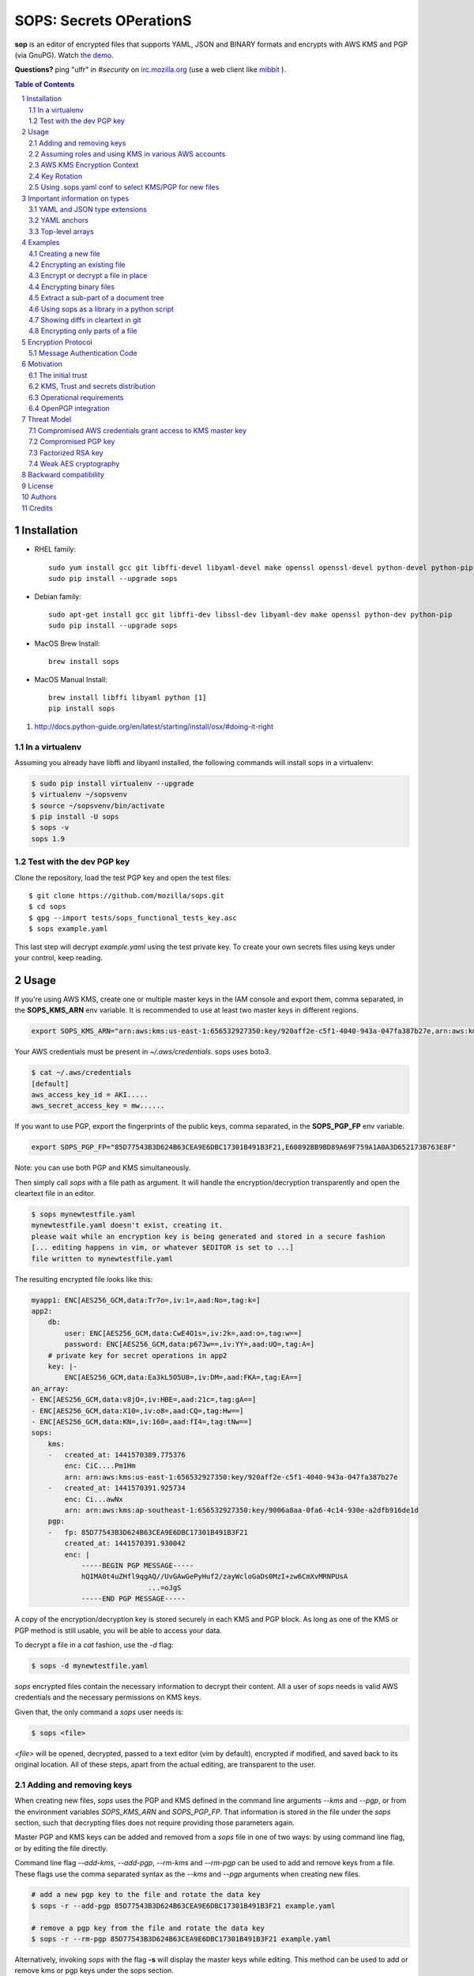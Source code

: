 SOPS: Secrets OPerationS
========================

**sop** is an editor of encrypted files that supports YAML, JSON and BINARY formats and encrypts with AWS KMS and PGP (via GnuPG). Watch `the demo <https://www.youtube.com/watch?v=YTEVyLXFiq0>`_.

.. image:: http://i.imgur.com/IL6dlhm.gif

.. image:: https://travis-ci.org/mozilla/sops.svg?branch=master
	:target: https://travis-ci.org/mozilla/sops

**Questions?** ping "ulfr" in `#security` on `irc.mozilla.org <https://wiki.mozilla.org/IRC>`_
(use a web client like `mibbit <https://chat.mibbit.com>`_ ).

.. sectnum::
.. contents:: Table of Contents

Installation
------------

* RHEL family::

	sudo yum install gcc git libffi-devel libyaml-devel make openssl openssl-devel python-devel python-pip
	sudo pip install --upgrade sops

* Debian family::

	sudo apt-get install gcc git libffi-dev libssl-dev libyaml-dev make openssl python-dev python-pip
	sudo pip install --upgrade sops

* MacOS Brew Install::

	brew install sops

* MacOS Manual Install::

	brew install libffi libyaml python [1]
	pip install sops

1. http://docs.python-guide.org/en/latest/starting/install/osx/#doing-it-right

In a virtualenv
~~~~~~~~~~~~~~~

Assuming you already have libffi and libyaml installed, the following commands will install sops in a virtualenv:

.. code:: bash

    $ sudo pip install virtualenv --upgrade
    $ virtualenv ~/sopsvenv
    $ source ~/sopsvenv/bin/activate
    $ pip install -U sops
    $ sops -v
    sops 1.9

Test with the dev PGP key
~~~~~~~~~~~~~~~~~~~~~~~~~
Clone the repository, load the test PGP key and open the test files::

	$ git clone https://github.com/mozilla/sops.git
	$ cd sops
	$ gpg --import tests/sops_functional_tests_key.asc
	$ sops example.yaml

This last step will decrypt `example.yaml` using the test private key. To create
your own secrets files using keys under your control, keep reading.

Usage
-----

If you're using AWS KMS, create one or multiple master keys in the IAM console
and export them, comma separated, in the **SOPS_KMS_ARN** env variable. It is
recommended to use at least two master keys in different regions.

.. code:: bash

	export SOPS_KMS_ARN="arn:aws:kms:us-east-1:656532927350:key/920aff2e-c5f1-4040-943a-047fa387b27e,arn:aws:kms:ap-southeast-1:656532927350:key/9006a8aa-0fa6-4c14-930e-a2dfb916de1d"

Your AWS credentials must be present in `~/.aws/credentials`. sops uses boto3.

.. code::

	$ cat ~/.aws/credentials
	[default]
	aws_access_key_id = AKI.....
	aws_secret_access_key = mw......

If you want to use PGP, export the fingerprints of the public keys, comma
separated, in the **SOPS_PGP_FP** env variable.

.. code:: bash

	export SOPS_PGP_FP="85D77543B3D624B63CEA9E6DBC17301B491B3F21,E60892BB9BD89A69F759A1A0A3D652173B763E8F"

Note: you can use both PGP and KMS simultaneously.

Then simply call `sops` with a file path as argument. It will handle the
encryption/decryption transparently and open the cleartext file in an editor.

.. code:: bash

	$ sops mynewtestfile.yaml
	mynewtestfile.yaml doesn't exist, creating it.
	please wait while an encryption key is being generated and stored in a secure fashion
	[... editing happens in vim, or whatever $EDITOR is set to ...]
	file written to mynewtestfile.yaml

The resulting encrypted file looks like this:

.. code:: yaml

    myapp1: ENC[AES256_GCM,data:Tr7o=,iv:1=,aad:No=,tag:k=]
    app2:
        db:
            user: ENC[AES256_GCM,data:CwE4O1s=,iv:2k=,aad:o=,tag:w==]
            password: ENC[AES256_GCM,data:p673w==,iv:YY=,aad:UQ=,tag:A=]
        # private key for secret operations in app2
        key: |-
            ENC[AES256_GCM,data:Ea3kL5O5U8=,iv:DM=,aad:FKA=,tag:EA==]
    an_array:
    - ENC[AES256_GCM,data:v8jQ=,iv:HBE=,aad:21c=,tag:gA==]
    - ENC[AES256_GCM,data:X10=,iv:o8=,aad:CQ=,tag:Hw==]
    - ENC[AES256_GCM,data:KN=,iv:160=,aad:fI4=,tag:tNw==]
    sops:
        kms:
        -   created_at: 1441570389.775376
            enc: CiC....Pm1Hm
            arn: arn:aws:kms:us-east-1:656532927350:key/920aff2e-c5f1-4040-943a-047fa387b27e
        -   created_at: 1441570391.925734
            enc: Ci...awNx
            arn: arn:aws:kms:ap-southeast-1:656532927350:key/9006a8aa-0fa6-4c14-930e-a2dfb916de1d
        pgp:
        -   fp: 85D77543B3D624B63CEA9E6DBC17301B491B3F21
            created_at: 1441570391.930042
            enc: |
                -----BEGIN PGP MESSAGE-----
                hQIMA0t4uZHfl9qgAQ//UvGAwGePyHuf2/zayWcloGaDs0MzI+zw6CmXvMRNPUsA
				...=oJgS
                -----END PGP MESSAGE-----

A copy of the encryption/decryption key is stored securely in each KMS and PGP
block. As long as one of the KMS or PGP method is still usable, you will be able
to access your data.

To decrypt a file in a `cat` fashion, use the `-d` flag:

.. code:: bash

	$ sops -d mynewtestfile.yaml

`sops` encrypted files contain the necessary information to decrypt their content.
All a user of `sops` needs is valid AWS credentials and the necessary
permissions on KMS keys.

Given that, the only command a `sops` user needs is:

.. code:: bash

	$ sops <file>

`<file>` will be opened, decrypted, passed to a text editor (vim by default),
encrypted if modified, and saved back to its original location. All of these
steps, apart from the actual editing, are transparent to the user.

Adding and removing keys
~~~~~~~~~~~~~~~~~~~~~~~~

When creating new files, `sops` uses the PGP and KMS defined in the command
line arguments `--kms` and `--pgp`, or from the environment variables
`SOPS_KMS_ARN` and `SOPS_PGP_FP`. That information is stored in the file under
the `sops` section, such that decrypting files does not require providing those
parameters again.

Master PGP and KMS keys can be added and removed from a `sops` file in one of
two ways: by using command line flag, or by editing the file directly.

Command line flag `--add-kms`, `--add-pgp`, `--rm-kms` and `--rm-pgp` can be
used to add and remove keys from a file. These flags use the comma separated
syntax as the `--kms` and `--pgp` arguments when creating new files.

.. code:: bash

	# add a new pgp key to the file and rotate the data key
	$ sops -r --add-pgp 85D77543B3D624B63CEA9E6DBC17301B491B3F21 example.yaml

	# remove a pgp key from the file and rotate the data key
	$ sops -r --rm-pgp 85D77543B3D624B63CEA9E6DBC17301B491B3F21 example.yaml

Alternatively, invoking `sops` with the flag **-s** will display the master keys
while editing. This method can be used to add or remove kms or pgp keys under the
sops section.

For example, to add a KMS master key to a file, add the following entry while
editing:

.. code:: yaml

	sops:
	    kms:
	    - arn: arn:aws:kms:us-east-1:656532927350:key/920aff2e-c5f1-4040-943a-047fa387b27e

And, similarly, to add a PGP master key, we add its fingerprint:

.. code:: yaml

	sops:
	    pgp:
	    - fp: 85D77543B3D624B63CEA9E6DBC17301B491B3F21

When the file is saved, `sops` will update its metadata and encrypt the data key
with the freshly added master keys. The removed entries are simply deleted from
the file.

When removing keys, it is recommended to rotate the data key using `-r`,
otherwise owners of the removed key may have add access to the data key in the
past.

Assuming roles and using KMS in various AWS accounts
~~~~~~~~~~~~~~~~~~~~~~~~~~~~~~~~~~~~~~~~~~~~~~~~~~~~

SOPS has the ability to use KMS in multiple AWS accounts by assuming roles in
each account. Being able to assume roles is a nice feature of AWS that allows
administrators to establish trust relationships between accounts, typically from
the most secure account to the least secure one. In our use-case, we use roles
to indicate that a user of the Master AWS account is allowed to make use of KMS
master keys in development and staging AWS accounts. Using roles, a single file
can be encrypted with KMS keys in multiple accounts, thus increasing reliability
and ease of use.

You can use keys in various accounts by tying each KMS master key to a role that
the user is allowed to assume in each account. The `IAM roles
<http://docs.aws.amazon.com/IAM/latest/UserGuide/id_roles_use.html>`_
documentation has full details on how this needs to be configured on AWS's side.

From the point of view of `sops`, you only need to specify the role a KMS key
must assume alongside its ARN, as follows:

.. code:: yaml

	sops:
	    kms:
	    -	arn: arn:aws:kms:us-east-1:656532927350:key/920aff2e-c5f1-4040-943a-047fa387b27e
	        role: arn:aws:iam::927034868273:role/sops-dev-xyz

The role must have permission to call Encrypt and Decrypt using KMS. An example
policy is shown below.

.. code:: json

	{
	  "Sid": "Allow use of the key",
	  "Effect": "Allow",
	  "Action": [
		"kms:Encrypt",
		"kms:Decrypt",
		"kms:ReEncrypt*",
		"kms:GenerateDataKey*",
		"kms:DescribeKey"
	  ],
	  "Resource": "*",
	  "Principal": {
		"AWS": [
		  "arn:aws:iam::927034868273:role/sops-dev-xyz"
		]
	  }
	}

You can specify a role in the `--kms` flag and `SOPS_KMS_ARN` variable by
appending it to the ARN of the master key, separated by a **+** sign::

	<KMS ARN>+<ROLE ARN>
	arn:aws:kms:us-west-2:927034868273:key/fe86dd69-4132-404c-ab86-4269956b4500+arn:aws:iam::927034868273:role/sops-dev-xyz

AWS KMS Encryption Context
~~~~~~~~~~~~~~~~~~~~~~~~~~

SOPS has the ability to use AWS KMS key policy and encryption context
<http://docs.aws.amazon.com/kms/latest/developerguide/encryption-context.html>
to refine the access control of a given KMS master key.

When creating a new file, you can specify encryption context in the
`--encryption-context` flag by comma separated list of key-value pairs:

When creating a new file, you can specify encryption context in the
`--encryption-context` flag by comma separated list of key-value pairs:

.. code:: bash

	$ sops --encryption-context Environment:production,Role:web-server test.dev.yaml

The format of the Encrypt Context string is `<EncryptionContext Key>:<EncryptionContext Value>,<EncryptionContext Key>:<EncryptionContext Value>,...`

The encryption context will be stored in the file metadata and does
not need to be provided at decryption.

Encryption contexts can be used in conjunction with KMS Key Policies to define
roles that can only access a given context. An example policy is shown below:

.. code:: json

    {
      "Effect": "Allow",
      "Principal": {
        "AWS": "arn:aws:iam::111122223333:role/RoleForExampleApp"
      },
      "Action": "kms:Decrypt",
      "Resource": "*",
      "Condition": {
        "StringEquals": {
          "kms:EncryptionContext:AppName": "ExampleApp",
          "kms:EncryptionContext:FilePath": "/var/opt/secrets/"
        }
      }
    }

Key Rotation
~~~~~~~~~~~~

It is recommended to renew the data key on a regular basis. `sops` supports key
rotation via the `-r` flag. Invoking it on an existing file causes sops to
reencrypt the file with a new data key, which is then encrypted with the various
KMS and PGP master keys defined in the file.

.. code:: bash

	sops -r example.yaml

Using .sops.yaml conf to select KMS/PGP for new files
~~~~~~~~~~~~~~~~~~~~~~~~~~~~~~~~~~~~~~~~~~~~~~~~~~~~~

It is often tedious to specify the `--kms` and `--pgp` parameters for creation
of all new files. If your secrets are stored under a specific directory, like a
`git` repository, you can create a `.sops.yaml` configuration file at the root
directory to define which keys are used for which filename.

Let's take an example:

* file named **something.dev.yaml** should use one set of KMS A
* file named **something.prod.yaml** should use another set of KMS B
* other files use a third set of KMS C
* all live under **mysecretrepo/something.{dev,prod}.yaml**

Under those circumstances, a file placed at **mysecretrepo/.sops.yaml**
can manage the three sets of configurations for the three types of files:

.. code:: yaml

	# creation rules are evaluated sequentially, the first match wins
	creation_rules:
		# upon creation of a file that matches the pattern *.dev.yaml,
		# KMS set A is used
		- filename_regex: \.dev\.yaml$
		  kms: 'arn:aws:kms:us-west-2:927034868273:key/fe86dd69-4132-404c-ab86-4269956b4500,arn:aws:kms:us-west-2:361527076523:key/5052f06a-5d3f-489e-b86c-57201e06f31e+arn:aws:iam::361527076523:role/hiera-sops-prod'
		  pgp: '1022470DE3F0BC54BC6AB62DE05550BC07FB1A0A'

		# prod files use KMS set B in the PROD IAM
		- filename_regex: \.prod\.yaml$
		  kms: 'arn:aws:kms:us-west-2:361527076523:key/5052f06a-5d3f-489e-b86c-57201e06f31e+arn:aws:iam::361527076523:role/hiera-sops-prod,arn:aws:kms:eu-central-1:361527076523:key/cb1fab90-8d17-42a1-a9d8-334968904f94+arn:aws:iam::361527076523:role/hiera-sops-prod'
		  pgp: '1022470DE3F0BC54BC6AB62DE05550BC07FB1A0A'

		# Finally, if the rules above have not matched, this one is a
		# catchall that will encrypt the file using KMS set C
		# The absence of a filename_regex means it will match everything
		- kms: 'arn:aws:kms:us-west-2:927034868273:key/fe86dd69-4132-404c-ab86-4269956b4500,arn:aws:kms:us-west-2:142069644989:key/846cfb17-373d-49b9-8baf-f36b04512e47,arn:aws:kms:us-west-2:361527076523:key/5052f06a-5d3f-489e-b86c-57201e06f31e'
		  pgp: '1022470DE3F0BC54BC6AB62DE05550BC07FB1A0A'

When creating any file under **mysecretrepo**, whether at the root or under
a subdirectory, sops will recursively look for a `.sops.yaml` file. If one is
found, the filename of the file being created is compared with the filename
regexes of the configuration file. The first regex that matches is selected,
and its KMS and PGP keys are used to encrypt the file.

Creating a new file with the right keys is now as simple as

.. code:: bash

	$ sops <newfile>.prod.yaml

Note that the configuration file is ignored when KMS or PGP parameters are
passed on the sops command line or in environment variables.

Important information on types
------------------------------

YAML and JSON type extensions
~~~~~~~~~~~~~~~~~~~~~~~~~~~~~

`sops` uses the file extension to decide which encryption method to use on the file
content. `YAML` and `JSON` files are treated as trees of data, and key/values are
extracted from the files to only encrypt the leaf values. The tree structure is also
used to check the integrity of the file.

Therefore, if a file is encrypted using a specific format, it need to be decrypted
in the same format. The easiest way to achieve this is to conserve the original file
extension after encrypting a file. For example::

	$ sops -e -i myfile.json

	$ sops -d myfile.json

If you want to change the extension of the file once encrypted, you need to provide
sops with the `--input-type` flag upon decryption. For example::

	$ sops -e myfile.json > myfile.json.enc

	$ sops -d --input-type json myfile.json.enc

YAML anchors
~~~~~~~~~~~~
`sops` only supports a subset of `YAML`'s many types. Encrypting YAML files that
contain strings, numbers and booleans will work fine, but files that contain anchors
will not work, because the anchors redefine the structure of the file at load time.

This file will not work in `sops`:

.. code:: yaml

	bill-to:  &id001
	    street: |
	        123 Tornado Alley
	        Suite 16
	    city:   East Centerville
	    state:  KS

	ship-to:  *id001

`sops` uses the path to a value as additional data in the AEAD encryption, and thus
dynamic paths generated by anchors break the authentication step.

JSON and TEXT file types do not support anchors and thus have no such limitation.

Top-level arrays
~~~~~~~~~~~~~~~~
`YAML` and `JSON` top-level arrays are not supported, because `sops` needs a top-level
`sops` key to store its metadata.
This file will not work in sops:

.. code:: yaml

	---
	  - some
	  - array
	  - elements

But this one will because because the `sops` key can be added at the same level as the
`data` key.

.. code:: yaml

	data:
	  - some
	  - array
	  - elements

Similarly, with `JSON` arrays, this document will not work:

.. code:: json

	[
	  "some",
	  "array",
	  "elements"
	]


But this one will work just fine:

.. code:: json

	{
	  "data": [
	    "some",
	    "array",
	    "elements"
	  ]
	}


Examples
--------

Take a look into the `examples <https://github.com/mozilla/sops/tree/master/examples>`_ folder for detailed use cases of sops in a CI environment. The section below describes specific tips for common use cases.

Creating a new file
~~~~~~~~~~~~~~~~~~~

The command below creates a new file with a data key encrypted by KMS and PGP.

.. code:: bash

	$ sops --kms "arn:aws:kms:us-west-2:927034868273:key/fe86dd69-4132-404c-ab86-4269956b4500" --pgp C9CAB0AF1165060DB58D6D6B2653B624D620786D /path/to/new/file.yaml

Encrypting an existing file
~~~~~~~~~~~~~~~~~~~~~~~~~~~

Similar to the previous command, we tell sops to use one KMS and one PGP key.
The path points to an existing cleartext file, so we give sops flag `-e` to
encrypt the file, and redirect the output to a destination file.

.. code:: bash

	$ export SOPS_KMS_ARN="arn:aws:kms:us-west-2:927034868273:key/fe86dd69-4132-404c-ab86-4269956b4500"
	$ export SOPS_PGP_FP="C9CAB0AF1165060DB58D6D6B2653B624D620786D"
	$ sops -e /path/to/existing/file.yaml > /path/to/new/encrypted/file.yaml

Decrypt the file with `-d`.

.. code:: bash

	$ sops -d /path/to/new/encrypted/file.yaml

Encrypt or decrypt a file in place
~~~~~~~~~~~~~~~~~~~~~~~~~~~~~~~~~~

Rather than redirecting the output of `-e` or `-d`, sops can replace the
original file after encrypting or decrypting it.

.. code:: bash

	# file.yaml is in cleartext
	$ sops -e -i /path/to/existing/file.yaml
	# file.yaml is now encrypted
	$ sops -d -i /path/to/existing/file.yaml
	# file.yaml is back in cleartext

Encrypting binary files
~~~~~~~~~~~~~~~~~~~~~~~

`sops` primary use case is encrypting YAML and JSON configuration files, but it
also has the ability to manage binary files. When encrypting a binary, sops will
read the data as bytes, encrypt it, store the encrypted base64 under
`tree['data']` and write the result as JSON.

Note that the base64 encoding of encrypted data can actually make the encrypted
file larger than the cleartext one.

In-place encryption/decryption also works on binary files.

.. code::

	$ dd if=/dev/urandom of=/tmp/somerandom bs=1024
	count=512
	512+0 records in
	512+0 records out
	524288 bytes (524 kB) copied, 0.0466158 s, 11.2 MB/s

	$ sha512sum /tmp/somerandom
	9589bb20280e9d381f7a192000498c994e921b3cdb11d2ef5a986578dc2239a340b25ef30691bac72bdb14028270828dad7e8bd31e274af9828c40d216e60cbe /tmp/somerandom

	$ sops -e -i /tmp/somerandom
	please wait while a data encryption key is being generated and stored securely

	$ sops -d -i /tmp/somerandom

	$ sha512sum /tmp/somerandom
	9589bb20280e9d381f7a192000498c994e921b3cdb11d2ef5a986578dc2239a340b25ef30691bac72bdb14028270828dad7e8bd31e274af9828c40d216e60cbe /tmp/somerandom

Extract a sub-part of a document tree
~~~~~~~~~~~~~~~~~~~~~~~~~~~~~~~~~~~~~

`sops` can extract a specific part of a YAML or JSON document, by provided the
path in the `--extract` command line flag. This is useful to extract specific
values, like keys, without needing an extra parser.

.. code:: bash

	$ sops -d ~/git/svc/sops/example.yaml -t '["app2"]["key"]'
	-----BEGIN RSA PRIVATE KEY-----
	MIIBPAIBAAJBAPTMNIyHuZtpLYc7VsHQtwOkWYobkUblmHWRmbXzlAX6K8tMf3Wf
	ImcbNkqAKnELzFAPSBeEMhrBN0PyOC9lYlMCAwEAAQJBALXD4sjuBn1E7Y9aGiMz
	bJEBuZJ4wbhYxomVoQKfaCu+kH80uLFZKoSz85/ySauWE8LgZcMLIBoiXNhDKfQL
	vHECIQD6tCG9NMFWor69kgbX8vK5Y+QL+kRq+9HK6yZ9a+hsLQIhAPn4Ie6HGTjw
	fHSTXWZpGSan7NwTkIu4U5q2SlLjcZh/AiEA78NYRRBwGwAYNUqzutGBqyXKUl4u
	Erb0xAEyVV7e8J0CIQC8VBY8f8yg+Y7Kxbw4zDYGyb3KkXL10YorpeuZR4LuQQIg
	bKGPkMM4w5blyE1tqGN0T7sJwEx+EUOgacRNqM2ljVA=
	-----END RSA PRIVATE KEY-----

The tree path syntax uses regular python dictionary syntax, without the
variable name. Extract keys by naming them, and array elements by numbering
them.

.. code:: bash

	$ sops -d ~/git/svc/sops/example.yaml -t '["an_array"][1]'
	secretuser2

Using sops as a library in a python script
~~~~~~~~~~~~~~~~~~~~~~~~~~~~~~~~~~~~~~~~~~

You can import sops as a module and use it in your python program.

.. code:: python

	import sops

	pathtype = sops.detect_filetype(path)
	tree = sops.load_file_into_tree(path, pathtype)
	sops_key, tree = sops.get_key(tree)
	tree = sops.walk_and_decrypt(tree, sops_key)
	sops.write_file(tree, path=path, filetype=pathtype)

Showing diffs in cleartext in git
~~~~~~~~~~~~~~~~~~~~~~~~~~~~~~~~~

You most likely want to store encrypted files in a version controlled repository.
Sops can be used with git to decrypt files when showing diffs between versions.
This is very handy for reviewing changes or visualizing history.

To configure sops to decrypt files during diff, create a `.gitattributes` file
at the root of your repository that contains a filter and a command.

... code::

	*.yaml diff=sopsdiffer

Here we only care about YAML files. `sopsdiffer` is an arbitrary name that we map
to a sops command in the git configuration file of the repository.

.. code:: bash

	$ git config diff.sopsdiffer.textconv "sops -d"

	$ grep -A 1 sopsdiffer .git/config
	[diff "sopsdiffer"]
		textconv = "sops -d"

With this in place, calls to `git diff` will decrypt both previous and current
versions of the target file prior to displaying the diff. And it even works with
git client interfaces, because they call git diff under the hood!

Encrypting only parts of a file
~~~~~~~~~~~~~~~~~~~~~~~~~~~~~~~

Note: this only works on YAML and JSON files, not on BINARY files.

By default, `sops` encrypts all the values of a YAML or JSON file and leaves the
keys in cleartext. In some instances, you may want to exclude some values from
being encrypted. This can be accomplished by adding the suffix **_unencrypted**
to any key of a file. When set, all values underneath the key that set the
**_unencrypted** prefix will be left in cleartext.

Note that, while in cleartext, unencrypted content is still added to the
checksum of the file, and thus cannot be modified outside of sops without
breaking the file integrity check.

The unencrypted suffix can be set to a different value using the
`--unencrypted-suffix` option.

Encryption Protocol
-------------------

When sops creates a file, it generates a random 256 bit data key and asks each
KMS and PGP master key to encrypt the data key. The encrypted version of the data
key is stored in the `sops` metadata under `sops.kms` and `sops.pgp`.

For KMS:

.. code:: yaml

    sops:
        kms:
        -   enc: CiC6yCOtzsnFhkfdIslYZ0bAf//gYLYCmIu87B3sy/5yYxKnAQEBAQB4usgjrc7JxYZH3SLJWGdGwH//4GC2ApiLvOwd7Mv+cmMAAAB+MHwGCSqGSIb3DQEHBqBvMG0CAQAwaAYJKoZIhvcNAQcBMB4GCWCGSAFlAwQBLjARBAyGdRODuYMHbA8Ozj8CARCAO7opMolPJUmBXd39Zlp0L2H9fzMKidHm1vvaF6nNFq0ClRY7FlIZmTm4JfnOebPseffiXFn9tG8cq7oi
            enc_ts: 1439568549.245995
            arn: arn:aws:kms:us-east-1:656532927350:key/920aff2e-c5f1-4040-943a-047fa387b27e

For PGP:

.. code:: yaml

    sops:
        pgp:
        -   fp: 85D77543B3D624B63CEA9E6DBC17301B491B3F21
            created_at: 1441570391.930042
            enc: |
                -----BEGIN PGP MESSAGE-----
                Version: GnuPG v1

                hQIMA0t4uZHfl9qgAQ//UvGAwGePyHuf2/zayWcloGaDs0MzI+zw6CmXvMRNPUsA
                pAgRKczJmDu4+XzN+cxX5Iq9xEWIbny9B5rOjwTXT3qcUYZ4Gkzbq4MWkjuPp/Iv
                qO4MJaYzoH5YxC4YORQ2LvzhA2YGsCzYnljmatGEUNg01yJ6r5mwFwDxl4Nc80Cn
                RwnHuGExK8j1jYJZu/juK1qRbuBOAuruIPPWVdFB845PA7waacG1IdUW3ZtBkOy3
                O0BIfG2ekRg0Nik6sTOhDUA+l2bewCcECI8FYCEjwHm9Sg5cxmP2V5m1mby+uKAm
                kewaoOyjbmV1Mh3iI1b/AQMr+/6ZE9MT2KnsoWosYamFyjxV5r1ZZM7cWKnOT+tu
                KOvGhTV1TeOfVpajNTNwtV/Oyh3mMLQ0F0HgCTqomQVqw5+sj7OWAASuD3CU/dyo
                pcmY5Qe0TNL1JsMNEH8LJDqSh+E0hsUxdY1ouVsg3ysf6mdM8ciWb3WRGxih1Vmf
                unfLy8Ly3V7ZIC8EHV8aLJqh32jIZV4i2zXIoO4ZBKrudKcECY1C2+zb/TziVAL8
                qyPe47q8gi1rIyEv5uirLZjgpP+JkDUgoMnzlX334FZ9pWtQMYW4Y67urAI4xUq6
                /q1zBAeHoeeeQK+YKDB7Ak/Y22YsiqQbNp2n4CKSKAE4erZLWVtDvSp+49SWmS/S
                XgGi+13MaXIp0ecPKyNTBjF+NOw/I3muyKr8EbDHrd2XgIT06QXqjYLsCb1TZ0zm
                xgXsOTY3b+ONQ2zjhcovanDp7/k77B+gFitLYKg4BLZsl7gJB12T8MQnpfSmRT4=
                =oJgS
                -----END PGP MESSAGE-----

sops then opens a text editor on the newly created file. The user adds data to the
file and saves it when done.

Upon save, sops browses the entire file as a key/value tree. Every time sops
encounters a leaf value (a value that does not have children), it encrypts the
value with AES256_GCM using the data key and a 256 bit random initialization
vector.

Each file uses a single data key to encrypt all values of a document, but each
value receives a unique initialization vector and has unique authentication data.

Additional data is used to guarantee the integrity of the encrypted data
and of the tree structure: when encrypting the tree, key names are concatenated
into a byte string that is used as AEAD additional data (aad) when encrypting
values. We expect that keys do not carry sensitive information, and
keeping them in cleartext allows for better diff and overall readability.

Any valid KMS or PGP master key can later decrypt the data key and access the
data.

Multiple master keys allow for sharing encrypted files without sharing master
keys, and provide a disaster recovery solution. The recommended way to use sops
is to have two KMS master keys in different regions and one PGP public key with
the private key stored offline. If, by any chance, both KMS master keys are
lost, you can always recover the encrypted data using the PGP private key.

Message Authentication Code
~~~~~~~~~~~~~~~~~~~~~~~~~~~

In addition to authenticating branches of the tree using keys as additional
data, sops computes a MAC on all the values to ensure that no value has been
added or removed fraudulently. The MAC is stored encrypted with AES_GCM and
the data key under tree->`sops`->`mac`.

Motivation
----------

Automating the distribution of secrets and credentials to components of an
infrastructure is a hard problem. We know how to encrypt secrets and share them
between humans, but extending that trust to systems is difficult. Particularly
when these systems follow devops principles and are created and destroyed
without human intervention. The issue boils down to establishing the initial
trust of a system that just joined the infrastructure, and providing it access
to the secrets it needs to configure itself.

The initial trust
~~~~~~~~~~~~~~~~~

In many infrastructures, even highly dynamic ones, the initial trust is
established by a human. An example is seen in Puppet by the way certificates are
issued: when a new system attempts to join a Puppetmaster, an administrator
must, by default, manually approve the issuance of the certificate the system
needs. This is cumbersome, and many puppetmasters are configured to auto-sign
new certificates to work around that issue. This is obviously not recommended
and far from ideal.

AWS provides a more flexible approach to trusting new systems. It uses a
powerful mechanism of roles and identities. In AWS, it is possible to verify
that a new system has been granted a specific role at creation, and it is
possible to map that role to specific resources. Instead of trusting new systems
directly, the administrator trusts the AWS permission model and its automation
infrastructure. As long as AWS keys are safe, and the AWS API is secure, we can
assume that trust is maintained and systems are who they say they are.

KMS, Trust and secrets distribution
~~~~~~~~~~~~~~~~~~~~~~~~~~~~~~~~~~~

Using the AWS trust model, we can create fine grained access controls to
Amazon's Key Management Service (KMS). KMS is a service that encrypts and
decrypts data with AES_GCM, using keys that are never visible to users of the
service. Each KMS master key has a set of role-based access controls, and
individual roles are permitted to encrypt or decrypt using the master key. KMS
helps solve the problem of distributing keys, by shifting it into an access
control problem that can be solved using AWS's trust model.

Operational requirements
~~~~~~~~~~~~~~~~~~~~~~~~

When Mozilla's Services Operations team started revisiting the issue of
distributing secrets to EC2 instances, we set a goal to store these secrets
encrypted until the very last moment, when they need to be decrypted on target
systems. Not unlike many other organizations that operate sufficiently complex
automation, we found this to be a hard problem with a number of prerequisites:

1. Secrets must be stored in YAML files for easy integration into hiera

2. Secrets must be stored in GIT, and when a new CloudFormation stack is
   built, the current HEAD is pinned to the stack. (This allows secrets to
   be changed in GIT without impacting the current stack that may
   autoscale).

3. Entries must be encrypted separately. Encrypting entire files as blobs makes
   git conflict resolution almost impossible. Encrypting each entry
   separately is much easier to manage.

4. Secrets must always be encrypted on disk (admin laptop, upstream
   git repo, jenkins and S3) and only be decrypted on the target
   systems

SOPS can be used to encrypt YAML, JSON and BINARY files. In BINARY mode, the
content of the file is treated as a blob, the same way PGP would encrypt an
entire file. In YAML and JSON modes, however, the content of the file is
manipulated as a tree where keys are stored in cleartext, and values are
encrypted. hiera-eyaml does something similar, and over the years we learned
to appreciate its benefits, namely:

* diffs are meaningful. If a single value of a file is modified, only that
  value will show up in the diff. The diff is still limited to only showing
  encrypted data, but that information is already more granular that
  indicating that an entire file has changed.

* conflicts are easier to resolve. If multiple users are working on the
  same encrypted files, as long as they don't modify the same values,
  changes are easy to merge. This is an improvement over the PGP
  encryption approach where unsolvable conflicts often happen when
  multiple users work on the same file.

OpenPGP integration
~~~~~~~~~~~~~~~~~~~

OpenPGP gets a lot of bad press for being an outdated crypto protocol, and while
true, what really made us look for alternatives is the difficulty of managing and
distributing keys to systems. With KMS, we manage permissions to an API, not keys,
and that's a lot easier to do.

But PGP is not dead yet, and we still rely on it heavily as a backup solution:
all our files are encrypted with KMS and with one PGP public key, with its
private key stored securely for emergency decryption in the event that we lose
all our KMS master keys.

SOPS can be used without KMS entirely, the same way you would use an encrypted
PGP file: by referencing the pubkeys of each individual who has access to the file.
It can easily be done by providing sops with a comma-separated list of public keys
when creating a new file:

.. code:: bash

	$ sops --pgp "E60892BB9BD89A69F759A1A0A3D652173B763E8F,84050F1D61AF7C230A12217687DF65059EF093D3,85D77543B3D624B63CEA9E6DBC17301B491B3F21" mynewfile.yaml

Threat Model
------------

The security of the data stored using sops is as strong as the weakest
cryptographic mechanism. Values are encrypted using AES256_GCM which is the
strongest symetric encryption algorithm known today. Data keys are encrypted
in either KMS, which also uses AES256_GCM, or PGP which uses either RSA or
ECDSA keys.

Going from the most likely to the least likely, the threats are as follows:

Compromised AWS credentials grant access to KMS master key
~~~~~~~~~~~~~~~~~~~~~~~~~~~~~~~~~~~~~~~~~~~~~~~~~~~~~~~~~~

An attacker with access to an AWS console can grant itself access to one of
the KMS master keys used to encrypt a sops data key. This threat should be
mitigated by protecting AWS accesses with strong controls, such as multi-factor
authentication, and also by performing regular audits of permissions granted
to AWS users.

Compromised PGP key
~~~~~~~~~~~~~~~~~~~

PGP keys are routinely mishandled, either because owners copy them from
machine to machine, or because the key is left forgotten on an unused machine
an attacker gains access to. When using PGP encryption, sops users should take
special care of PGP private keys, and store them on smart cards or offline
as often as possible.

Factorized RSA key
~~~~~~~~~~~~~~~~~~

sops doesn't apply any restriction on the size or type of PGP keys. A weak PGP
keys, for example 512 bits RSA, could be factorized by an attacker to gain
access to the private key and decrypt the data key. Users of sops should rely
on strong keys, such as 2048+ bits RSA keys, or 256+ bits ECDSA keys.

Weak AES cryptography
~~~~~~~~~~~~~~~~~~~~~

A vulnerability in AES256_GCM could potentially leak the data key or the KMS
master key used by a sops encrypted file. While no such vulnerability exists
today, we recommend that users keep their encrypted files reasonably private.

Backward compatibility
----------------------

`sops` will remain backward compatible on the major version, meaning that all
improvements brought to the 1.X branch (current) will maintain the file format
introduced in **1.0**.

License
-------
Mozilla Public License Version 2.0

Authors
-------
* Julien Vehent <jvehent@mozilla.com> (lead & maintainer)

* Daniel Thornton <dthornton@mozilla.com>
* Alexis Metaireau <alexis@mozilla.com>
* Rémy Hubscher <natim@mozilla.com>
* Todd Wolfson <todd@twolfson.com>
* Brian Hourigan <bhourigan@mozilla.com>

Credits
-------

`sops` is inspired by `hiera-eyaml <https://github.com/TomPoulton/hiera-eyaml>`_,
`credstash <https://github.com/LuminalOSS/credstash>`_ ,
`sneaker <https://github.com/codahale/sneaker>`_,
`password store <http://www.passwordstore.org/>`_ and too many years managing
PGP encrypted files by hand...
